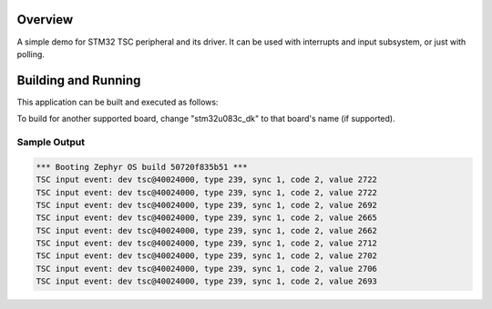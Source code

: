 .. zephyr:code-sample:: stm32_tsc
   :name: STM32 Touch Sensing Controller (TSC) Driver Demo

   Capacitive touch sensing with STM32 TSC

Overview
********

A simple demo for STM32 TSC peripheral and its driver. It can be used with interrupts
and input subsystem, or just with polling.

Building and Running
********************

This application can be built and executed as follows:

.. zephyr-app-commands::
   :zephyr-app: samples/drivers/misc/stm32_tsc
   :board: stm32u083c_dk
   :host-os: unix
   :goals: build


To build for another supported board, change "stm32u083c_dk" to that board's
name (if supported).

Sample Output
=============

.. code-block:: console

   *** Booting Zephyr OS build 50720f835b51 ***
   TSC input event: dev tsc@40024000, type 239, sync 1, code 2, value 2722
   TSC input event: dev tsc@40024000, type 239, sync 1, code 2, value 2722
   TSC input event: dev tsc@40024000, type 239, sync 1, code 2, value 2692
   TSC input event: dev tsc@40024000, type 239, sync 1, code 2, value 2665
   TSC input event: dev tsc@40024000, type 239, sync 1, code 2, value 2662
   TSC input event: dev tsc@40024000, type 239, sync 1, code 2, value 2712
   TSC input event: dev tsc@40024000, type 239, sync 1, code 2, value 2702
   TSC input event: dev tsc@40024000, type 239, sync 1, code 2, value 2706
   TSC input event: dev tsc@40024000, type 239, sync 1, code 2, value 2693
